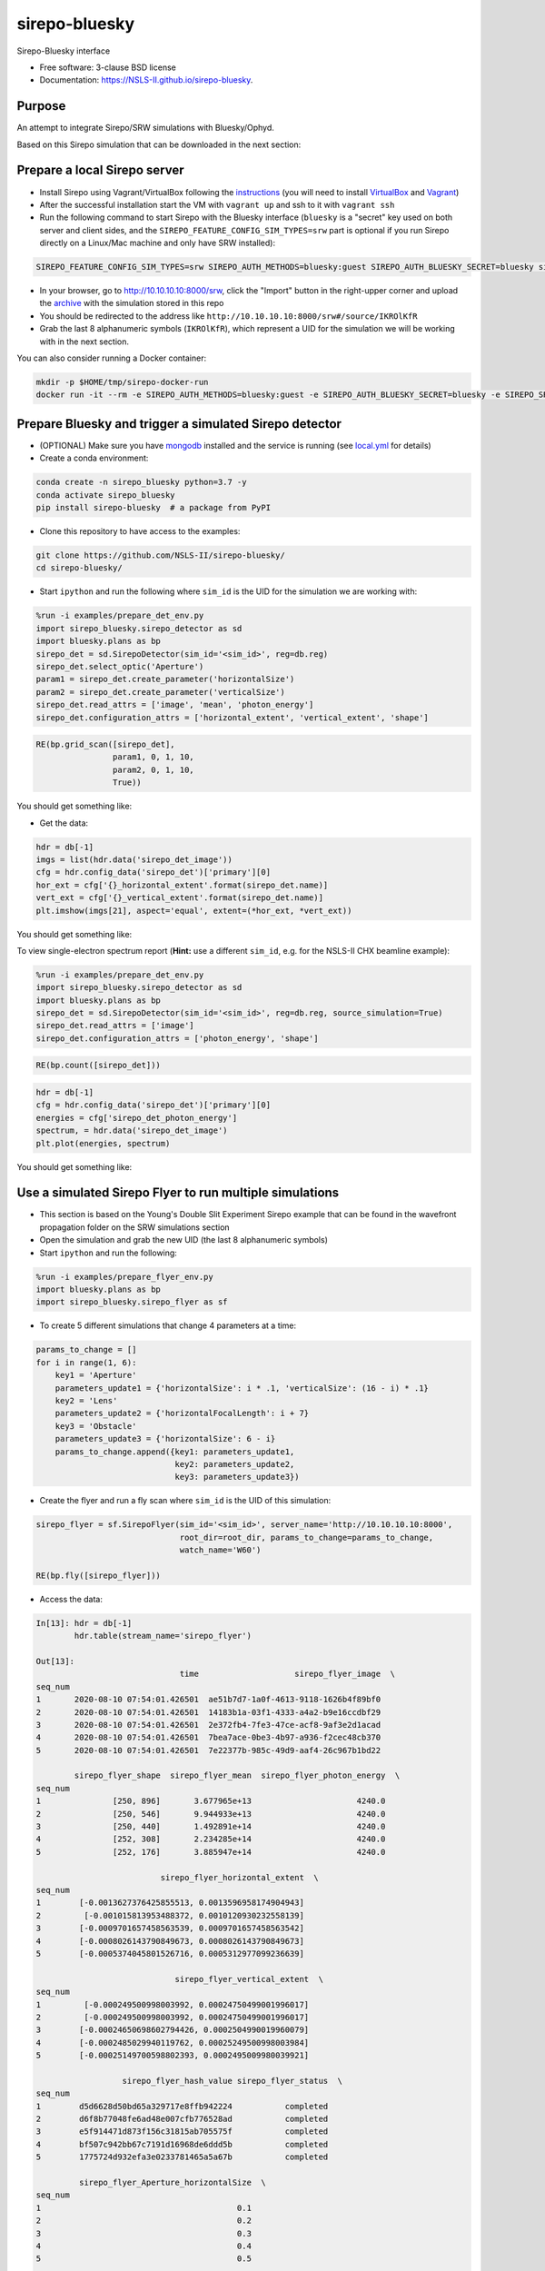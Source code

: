 ==============
sirepo-bluesky
==============

.. image:: https://img.shields.io/travis/NSLS-II/sirepo-bluesky.svg
        :target: https://travis-ci.org/NSLS-II/sirepo-bluesky

.. image:: https://img.shields.io/pypi/v/sirepo-bluesky.svg
        :target: https://pypi.python.org/pypi/sirepo-bluesky


Sirepo-Bluesky interface

* Free software: 3-clause BSD license
* Documentation: https://NSLS-II.github.io/sirepo-bluesky.

Purpose
-------

An attempt to integrate Sirepo/SRW simulations with Bluesky/Ophyd.

Based on this Sirepo simulation that can be downloaded in the next section:

.. image:: https://github.com/NSLS-II/sirepo-bluesky/raw/master/images/basic_beamline.png


Prepare a local Sirepo server
-----------------------------

-  Install Sirepo using Vagrant/VirtualBox following the `instructions`_
   (you will need to install `VirtualBox`_ and `Vagrant`_)
-  After the successful installation start the VM with ``vagrant up``
   and ssh to it with ``vagrant ssh``
-  Run the following command to start Sirepo with the Bluesky interface
   (``bluesky`` is a "secret" key used on both server and client sides,
   and the ``SIREPO_FEATURE_CONFIG_SIM_TYPES=srw`` part is optional if
   you run Sirepo directly on a Linux/Mac machine and only have SRW
   installed):

.. code:: bash

   SIREPO_FEATURE_CONFIG_SIM_TYPES=srw SIREPO_AUTH_METHODS=bluesky:guest SIREPO_AUTH_BLUESKY_SECRET=bluesky sirepo service http

-  In your browser, go to http://10.10.10.10:8000/srw, click the
   "Import" button in the right-upper corner and upload the
   `archive`_ with the simulation stored in this repo
-  You should be redirected to the address like
   ``http://10.10.10.10:8000/srw#/source/IKROlKfR``
-  Grab the last 8 alphanumeric symbols (``IKROlKfR``), which represent
   a UID for the simulation we will be working with in the next section.

You can also consider running a Docker container:

.. code:: bash

   mkdir -p $HOME/tmp/sirepo-docker-run
   docker run -it --rm -e SIREPO_AUTH_METHODS=bluesky:guest -e SIREPO_AUTH_BLUESKY_SECRET=bluesky -e SIREPO_SRDB_ROOT=/sirepo -e SIREPO_COOKIE_IS_SECURE=false -p 8000:8000 -v $HOME/sirepo_srdb_root:/sirepo radiasoft/sirepo:20200220.135917 bash -l -c "sirepo service http"


Prepare Bluesky and trigger a simulated Sirepo detector
-------------------------------------------------------

-  (OPTIONAL) Make sure you have `mongodb`_ installed and the service is
   running (see `local.yml`_ for details)
-  Create a conda environment:

.. code:: bash

   conda create -n sirepo_bluesky python=3.7 -y
   conda activate sirepo_bluesky
   pip install sirepo-bluesky  # a package from PyPI

- Clone this repository to have access to the examples:

.. code:: bash

   git clone https://github.com/NSLS-II/sirepo-bluesky/
   cd sirepo-bluesky/

-  Start ``ipython`` and run the following where ``sim_id`` is the
   UID for the simulation we are working with:

.. code:: py

   %run -i examples/prepare_det_env.py
   import sirepo_bluesky.sirepo_detector as sd
   import bluesky.plans as bp
   sirepo_det = sd.SirepoDetector(sim_id='<sim_id>', reg=db.reg)
   sirepo_det.select_optic('Aperture')
   param1 = sirepo_det.create_parameter('horizontalSize')
   param2 = sirepo_det.create_parameter('verticalSize')
   sirepo_det.read_attrs = ['image', 'mean', 'photon_energy']
   sirepo_det.configuration_attrs = ['horizontal_extent', 'vertical_extent', 'shape']

.. code:: py

   RE(bp.grid_scan([sirepo_det],
                   param1, 0, 1, 10,
                   param2, 0, 1, 10,
                   True))

You should get something like:

.. image:: https://github.com/NSLS-II/sirepo-bluesky/raw/master/images/sirepo_bluesky_grid.png

-  Get the data:

.. code:: py

   hdr = db[-1]
   imgs = list(hdr.data('sirepo_det_image'))
   cfg = hdr.config_data('sirepo_det')['primary'][0]
   hor_ext = cfg['{}_horizontal_extent'.format(sirepo_det.name)]
   vert_ext = cfg['{}_vertical_extent'.format(sirepo_det.name)]
   plt.imshow(imgs[21], aspect='equal', extent=(*hor_ext, *vert_ext))

You should get something like:

.. image:: https://github.com/NSLS-II/sirepo-bluesky/raw/master/images/sirepo_bluesky.png

To view single-electron spectrum report (**Hint:** use a different
``sim_id``, e.g. for the NSLS-II CHX beamline example):

.. code:: py

   %run -i examples/prepare_det_env.py
   import sirepo_bluesky.sirepo_detector as sd
   import bluesky.plans as bp
   sirepo_det = sd.SirepoDetector(sim_id='<sim_id>', reg=db.reg, source_simulation=True)
   sirepo_det.read_attrs = ['image']
   sirepo_det.configuration_attrs = ['photon_energy', 'shape']

.. code:: py

   RE(bp.count([sirepo_det]))

.. code:: py

   hdr = db[-1]
   cfg = hdr.config_data('sirepo_det')['primary'][0]
   energies = cfg['sirepo_det_photon_energy']
   spectrum, = hdr.data('sirepo_det_image')
   plt.plot(energies, spectrum)

You should get something like:

.. image:: https://github.com/NSLS-II/sirepo-bluesky/raw/master/images/spectrum.png


Use a simulated Sirepo Flyer to run multiple simulations
--------------------------------------------------------

- This section is based on the Young's Double Slit Experiment Sirepo example
  that can be found in the wavefront propagation folder on the SRW simulations
  section

- Open the simulation and grab the new UID (the last 8 alphanumeric symbols)

- Start ``ipython`` and run the following:

.. code:: py

    %run -i examples/prepare_flyer_env.py
    import bluesky.plans as bp
    import sirepo_bluesky.sirepo_flyer as sf

- To create 5 different simulations that change 4 parameters at a time:

.. code:: py

    params_to_change = []
    for i in range(1, 6):
        key1 = 'Aperture'
        parameters_update1 = {'horizontalSize': i * .1, 'verticalSize': (16 - i) * .1}
        key2 = 'Lens'
        parameters_update2 = {'horizontalFocalLength': i + 7}
        key3 = 'Obstacle'
        parameters_update3 = {'horizontalSize': 6 - i}
        params_to_change.append({key1: parameters_update1,
                                 key2: parameters_update2,
                                 key3: parameters_update3})

- Create the flyer and run a fly scan where ``sim_id`` is the UID of this
  simulation:

.. code:: py

        sirepo_flyer = sf.SirepoFlyer(sim_id='<sim_id>', server_name='http://10.10.10.10:8000',
                                      root_dir=root_dir, params_to_change=params_to_change,
                                      watch_name='W60')

        RE(bp.fly([sirepo_flyer]))

- Access the data:

.. code:: py

    In[13]: hdr = db[-1]
            hdr.table(stream_name='sirepo_flyer')

    Out[13]:
                                  time                    sirepo_flyer_image  \
    seq_num
    1       2020-08-10 07:54:01.426501  ae51b7d7-1a0f-4613-9118-1626b4f89bf0
    2       2020-08-10 07:54:01.426501  14183b1a-03f1-4333-a4a2-b9e16ccdbf29
    3       2020-08-10 07:54:01.426501  2e372fb4-7fe3-47ce-acf8-9af3e2d1acad
    4       2020-08-10 07:54:01.426501  7bea7ace-0be3-4b97-a936-f2cec48cb370
    5       2020-08-10 07:54:01.426501  7e22377b-985c-49d9-aaf4-26c967b1bd22

            sirepo_flyer_shape  sirepo_flyer_mean  sirepo_flyer_photon_energy  \
    seq_num
    1               [250, 896]       3.677965e+13                      4240.0
    2               [250, 546]       9.944933e+13                      4240.0
    3               [250, 440]       1.492891e+14                      4240.0
    4               [252, 308]       2.234285e+14                      4240.0
    5               [252, 176]       3.885947e+14                      4240.0

                              sirepo_flyer_horizontal_extent  \
    seq_num
    1        [-0.0013627376425855513, 0.0013596958174904943]
    2         [-0.001015813953488372, 0.0010120930232558139]
    3        [-0.0009701657458563539, 0.0009701657458563542]
    4        [-0.0008026143790849673, 0.0008026143790849673]
    5        [-0.0005374045801526716, 0.0005312977099236639]

                                 sirepo_flyer_vertical_extent  \
    seq_num
    1         [-0.000249500998003992, 0.00024750499001996017]
    2         [-0.000249500998003992, 0.00024750499001996017]
    3        [-0.00024650698602794426, 0.0002504990019960079]
    4        [-0.0002485029940119762, 0.00025249500998003984]
    5        [-0.00025149700598802393, 0.0002495009980039921]

                      sirepo_flyer_hash_value sirepo_flyer_status  \
    seq_num
    1        d5d6628d50bd65a329717e8ffb942224           completed
    2        d6f8b77048fe6ad48e007cfb776528ad           completed
    3        e5f914471d873f156c31815ab705575f           completed
    4        bf507c942bb67c7191d16968de6ddd5b           completed
    5        1775724d932efa3e0233781465a5a67b           completed

             sirepo_flyer_Aperture_horizontalSize  \
    seq_num
    1                                         0.1
    2                                         0.2
    3                                         0.3
    4                                         0.4
    5                                         0.5

             sirepo_flyer_Aperture_verticalSize  \
    seq_num
    1                                       1.5
    2                                       1.4
    3                                       1.3
    4                                       1.2
    5                                       1.1

             sirepo_flyer_Lens_horizontalFocalLength  \
    seq_num
    1                                              8
    2                                              9
    3                                             10
    4                                             11
    5                                             12

             sirepo_flyer_Obstacle_horizontalSize
    seq_num
    1                                           5
    2                                           4
    3                                           3
    4                                           2
    5                                           1

.. _instructions: https://github.com/radiasoft/sirepo/wiki/Development
.. _VirtualBox: https://www.virtualbox.org/
.. _Vagrant: https://www.vagrantup.com/
.. _archive: https://github.com/NSLS-II/sirepo-bluesky/raw/master/examples/basic.zip
.. _mongodb: https://docs.mongodb.com/manual/tutorial/install-mongodb-on-os-x/
.. _local.yml: https://github.com/NSLS-II/sirepo-bluesky/blob/master/examples/local.yml
